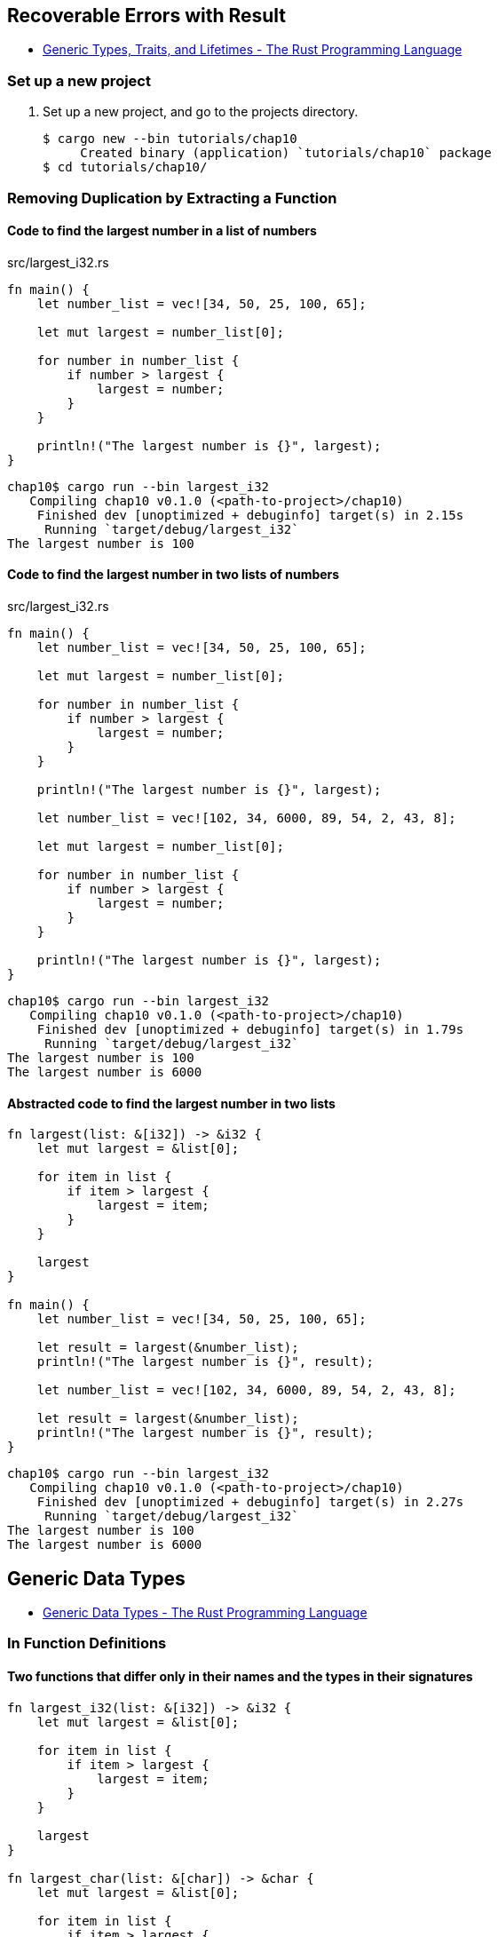 == Recoverable Errors with Result

* https://doc.rust-lang.org/book/ch10-00-generics.html[Generic Types, Traits, and Lifetimes - The Rust Programming Language^]

=== Set up a new project
. Set up a new project, and go to the projects directory.
+
[source,console]
----
$ cargo new --bin tutorials/chap10
     Created binary (application) `tutorials/chap10` package
$ cd tutorials/chap10/
----

=== Removing Duplication by Extracting a Function

==== Code to find the largest number in a list of numbers
[source,rust]
.src/largest_i32.rs
----
fn main() {
    let number_list = vec![34, 50, 25, 100, 65];

    let mut largest = number_list[0];

    for number in number_list {
        if number > largest {
            largest = number;
        }
    }

    println!("The largest number is {}", largest);
}
----

[source,console]
----
chap10$ cargo run --bin largest_i32
   Compiling chap10 v0.1.0 (<path-to-project>/chap10)
    Finished dev [unoptimized + debuginfo] target(s) in 2.15s
     Running `target/debug/largest_i32`
The largest number is 100
----

==== Code to find the largest number in two lists of numbers

[source,rust]
.src/largest_i32.rs
----
fn main() {
    let number_list = vec![34, 50, 25, 100, 65];

    let mut largest = number_list[0];

    for number in number_list {
        if number > largest {
            largest = number;
        }
    }

    println!("The largest number is {}", largest);

    let number_list = vec![102, 34, 6000, 89, 54, 2, 43, 8];

    let mut largest = number_list[0];

    for number in number_list {
        if number > largest {
            largest = number;
        }
    }

    println!("The largest number is {}", largest);
}
----

[source,console]
----
chap10$ cargo run --bin largest_i32
   Compiling chap10 v0.1.0 (<path-to-project>/chap10)
    Finished dev [unoptimized + debuginfo] target(s) in 1.79s
     Running `target/debug/largest_i32`
The largest number is 100
The largest number is 6000
----

==== Abstracted code to find the largest number in two lists
[source,rust]
----
fn largest(list: &[i32]) -> &i32 {
    let mut largest = &list[0];

    for item in list {
        if item > largest {
            largest = item;
        }
    }

    largest
}

fn main() {
    let number_list = vec![34, 50, 25, 100, 65];

    let result = largest(&number_list);
    println!("The largest number is {}", result);

    let number_list = vec![102, 34, 6000, 89, 54, 2, 43, 8];

    let result = largest(&number_list);
    println!("The largest number is {}", result);
}
----

[source,console]
----
chap10$ cargo run --bin largest_i32
   Compiling chap10 v0.1.0 (<path-to-project>/chap10)
    Finished dev [unoptimized + debuginfo] target(s) in 2.27s
     Running `target/debug/largest_i32`
The largest number is 100
The largest number is 6000
----

== Generic Data Types
* https://doc.rust-lang.org/book/ch10-01-syntax.html[Generic Data Types - The Rust Programming Language^]

=== In Function Definitions

==== Two functions that differ only in their names and the types in their signatures

[source,rust]
----
fn largest_i32(list: &[i32]) -> &i32 {
    let mut largest = &list[0];

    for item in list {
        if item > largest {
            largest = item;
        }
    }

    largest
}

fn largest_char(list: &[char]) -> &char {
    let mut largest = &list[0];

    for item in list {
        if item > largest {
            largest = item;
        }
    }

    largest
}

fn main() {
    let number_list = vec![34, 50, 25, 100, 65];

    let result = largest_i32(&number_list);
    println!("The largest number is {}", result);

    let char_list = vec!['y', 'm', 'a', 'q'];

    let result = largest_char(&char_list);
    println!("The largest char is {}", result);
}
----

[source,console]
----
chap10$ cargo run --bin largest_generic
   Compiling chap10 v0.1.0 (<path-to-project>/chap10)
    Finished dev [unoptimized + debuginfo] target(s) in 1.84s
     Running `target/debug/largest_generic`
The largest number is 100
The largest char is y
----


==== A definition of the largest function that uses generic type parameters but doesn’t compile yet

[source,rust]
----
fn largest<T: PartialOrd>(list: &[T]) -> &T {
    let mut largest = &list[0];

    for item in list {
        if item > largest {
            largest = item;
        }
    }

    largest
}

fn main() {
    let number_list = vec![34, 50, 25, 100, 65];

    let result = largest(&number_list);
    println!("The largest number is {}", result);

    let char_list = vec!['y', 'm', 'a', 'q'];

    let result = largest(&char_list);
    println!("The largest char is {}", result);
}
----

[source,console]
----
chap10$ cargo run --bin largest_generic
    Finished dev [unoptimized + debuginfo] target(s) in 0.03s
     Running `target/debug/largest_generic`
The largest number is 100
The largest char is y
----


== Validating References with Lifetimes

* https://doc.rust-lang.org/book/ch10-03-lifetime-syntax.html[Validating References with Lifetimes - The Rust Programming Language^]

=== Preventing Dangling References with Lifetimes

[source,rust]
.src/out_of_scope.rs
----
fn main() {
    let r;

    {
        let x = 5;
        r = &x;
    }

    println!("r: {}", r);
}
----

.Compile error
----
`x` does not live long enough

borrowed value does not live long enough
----

=== Generic Lifetimes in Functions

[source,rust]
----
fn largest<T: PartialOrd>(list: &[T]) -> &T {
    let mut largest = &list[0];

    for item in list {
        if item > largest {
            largest = item;
        }
    }

    largest
}

fn main() {
    let number_list = vec![34, 50, 25, 100, 65];

    let result = largest(&number_list);
    println!("The largest number is {}", result);

    let char_list = vec!['y', 'm', 'a', 'q'];

    let result = largest(&char_list);
    println!("The largest char is {}", result);
}
----

.Compile error 1
----
missing lifetime specifier

expected named lifetime parameter

help: this function's return type contains a borrowed value, but the signature does not say whether it is borrowed from `x` or `y`
----

.Compile error 2
----
explicit lifetime required in the type of `x`

lifetime `'static` required
----

.Compile error 3
----
explicit lifetime required in the type of `y`

lifetime `'static` required
----